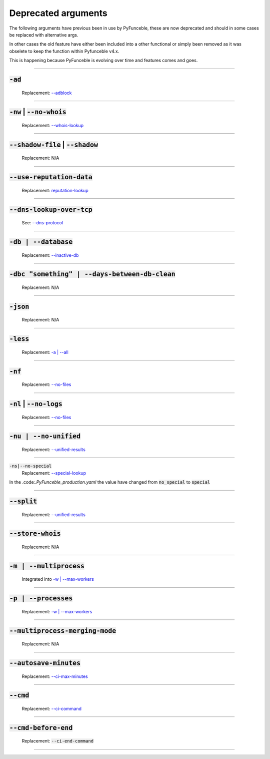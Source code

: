 Deprecated arguments
--------------------

The following arguments have previous been in use by PyFunceble, these are
now deprecated and should in some cases be replaced with alternative args.

In other cases the old feature have either been included into a other functional
or simply been removed as it was obselete to keep the function within 
Pyfunceble v4.x.

This is happening because PyFunceble is evolving over time and features
comes and goes.

------

:code:`-ad`
^^^^^^^^^^^
    .. deprecated:: 4.0.0

    Replacement: `--adblock <index.html#adblock>`_


------

:code:`-nw` | :code:`--no-whois`
^^^^^^^^^^^^^^^^^^^^^^^^^^^^^^^^
    .. deprecated:: 4.0.0

    Replacement: `--whois-lookup <index.html#whois-lookup>`_


------

:code:`--shadow-file` | :code:`--shadow`
^^^^^^^^^^^^^^^^^^^^^^^^^^^^^^^^^^^^^^^^
    .. deprecated:: 4.0.0

    Replacement: N/A


------

:code:`--use-reputation-data`
^^^^^^^^^^^^^^^^^^^^^^^^^^^^^
    .. deprecated:: 4.0.0

    Replacement: `reputation-lookup <index.html#reputation-lookup>`_


------

:code:`--dns-lookup-over-tcp`
^^^^^^^^^^^^^^^^^^^^^^^^^^^^^
    .. deprecated:: 4.0.0

    See: `--dns-protocol <index.html#dns-protocol>`_


------

:code:`-db | --database`
^^^^^^^^^^^^^^^^^^^^^^^^
    .. deprecated:: 4.0.0

    Replacement: `--inactive-db <index.html#inactive-db>`_


------

:code:`-dbc "something" | --days-between-db-clean`
^^^^^^^^^^^^^^^^^^^^^^^^^^^^^^^^^^^^^^^^^^^^^^^^^^
    .. deprecated:: 4.0.0

    Replacement: N/A


------

:code:`-json`
^^^^^^^^^^^^^
    .. deprecated:: 4.0.0

    Replacement: N/A


------

:code:`-less`
^^^^^^^^^^^^^
    .. deprecated:: 4.0.0

    Replacement: `-a | --all <index.html#a-all>`_


------

:code:`-nf`
^^^^^^^^^^^
    .. deprecated:: 4.0.0

    Replacement: `--no-files <index.html#no-files>`_


------

:code:`-nl` | :code:`--no-logs`
^^^^^^^^^^^^^^^^^^^^^^^^^^^^^^^
    .. deprecated:: 4.0.0

    Replacement: `--no-files <index.html#no-files>`_


------

:code:`-nu | --no-unified`
^^^^^^^^^^^^^^^^^^^^^^^^^^
    .. deprecated:: 4.0.0

    Replacement: `--unified-results <index.html#unified-results>`_


------

:code:`-ns|--no-special`
    .. deprecated:: 4.0.0

    Replacement: `--special-lookup <index.html#special-lookup>`_

In the .code:`.PyFunceble_production.yaml` the value have changed from
:code:`no_special` to :code:`special`


------

:code:`--split`
^^^^^^^^^^^^^^^
    .. deprecated:: 4.0.0

    Replacement: `--unified-results <index.html#unified-results>`_


------

:code:`--store-whois`
^^^^^^^^^^^^^^^^^^^^^
    .. deprecated:: 4.0.0

    Replacement: N/A


------

:code:`-m | --multiprocess`
^^^^^^^^^^^^^^^^^^^^^^^^^^^
    .. deprecated:: 4.0.0

    Integrated into `-w | --max-workers <index.html#w-max-workers>`_


------

:code:`-p | --processes`
^^^^^^^^^^^^^^^^^^^^^^^^
    .. deprecated:: 4.0.0

    Replacement: `-w | --max-workers <index.html#w-max-workers>`_


------

:code:`--multiprocess-merging-mode`
^^^^^^^^^^^^^^^^^^^^^^^^^^^^^^^^^^^
    .. deprecated:: 4.0.0

    Replacement: N/A


------

:code:`--autosave-minutes`
^^^^^^^^^^^^^^^^^^^^^^^^^^
    .. deprecated:: 4.0.0

    Replacement: `--ci-max-minutes <index.html#ci-max-minutes>`_


------

:code:`--cmd`
^^^^^^^^^^^^^
    .. deprecated:: 4.0.0

    Replacement: `--ci-command <index.html#ci-command-something-cmd-something>`_


------

:code:`--cmd-before-end`
^^^^^^^^^^^^^^^^^^^^^^^^
    .. deprecated:: 4.0.0

    Replacement: :code:`--ci-end-command`


------
